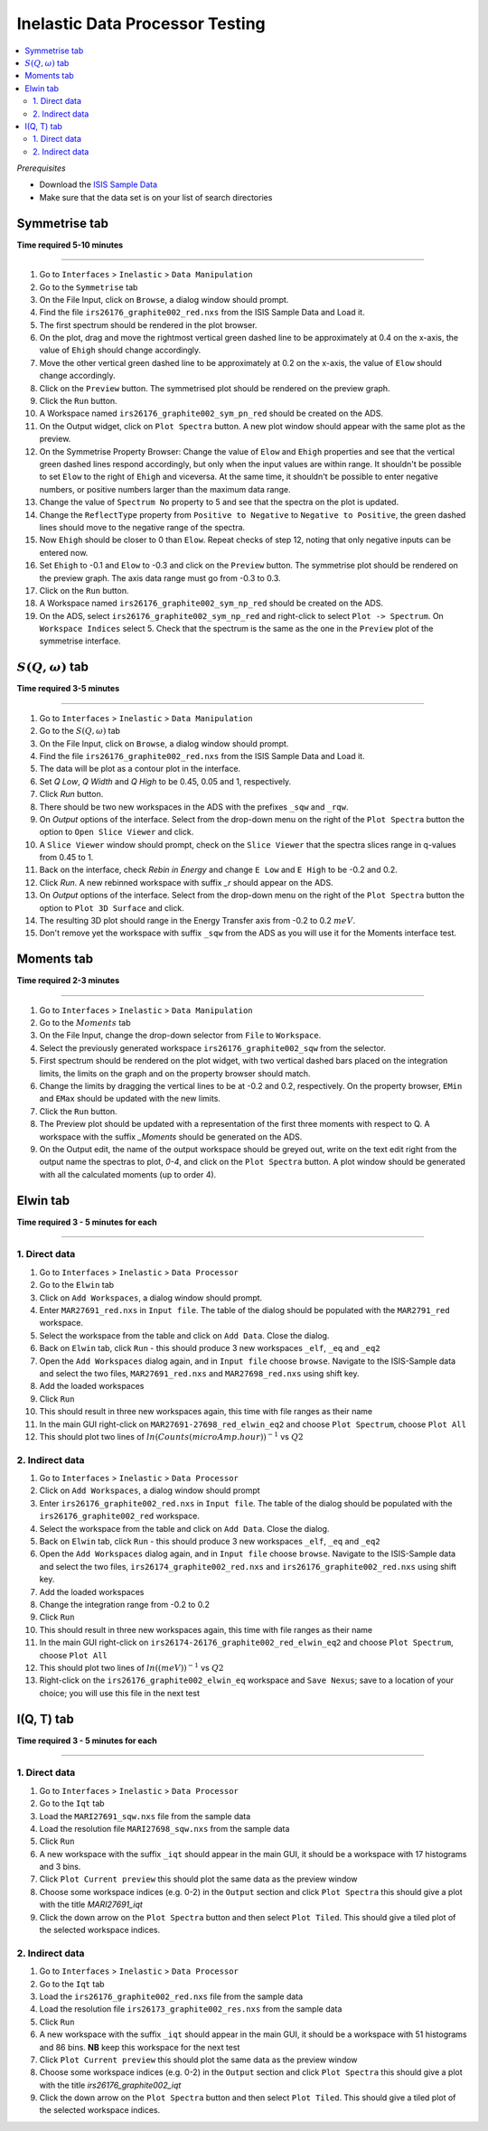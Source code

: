 Inelastic Data Processor Testing
================================

.. contents::
   :local:

*Prerequisites*

- Download the `ISIS Sample Data <http://download.mantidproject.org>`_
- Make sure that the data set is on your list of search directories

Symmetrise tab
--------------

**Time required 5-10 minutes**

--------------


#. Go to ``Interfaces`` > ``Inelastic`` > ``Data Manipulation``
#. Go to the ``Symmetrise`` tab
#. On the File Input, click on ``Browse``, a dialog window should prompt.
#. Find the file ``irs26176_graphite002_red.nxs`` from the ISIS Sample Data and Load it.
#. The first spectrum should be rendered in the plot browser.
#. On the plot, drag and move the rightmost vertical green dashed line to be approximately at 0.4 on the x-axis, the value of ``Ehigh`` should change accordingly.
#. Move the other vertical green dashed line to be approximately at 0.2 on the x-axis, the value of ``Elow`` should change accordingly.
#. Click on the ``Preview`` button. The symmetrised plot should be rendered on the preview graph.
#. Click the ``Run`` button.
#. A Workspace named ``irs26176_graphite002_sym_pn_red`` should be created on the ADS.
#. On the Output widget, click on ``Plot Spectra`` button. A new plot window should appear with the same plot as the preview.
#. On the Symmetrise Property Browser: Change the value of ``Elow`` and ``Ehigh`` properties and see that the vertical green dashed lines
   respond accordingly, but only when the input values are within range. It shouldn't be possible to set ``Elow`` to the right of ``Ehigh`` and viceversa.
   At the same time, it shouldn't be possible to enter negative numbers, or positive numbers larger than the maximum data range.
#. Change the value of ``Spectrum No`` property to 5 and see that the spectra on the plot is updated.
#. Change the ``ReflectType`` property from ``Positive to Negative`` to ``Negative to Positive``, the green dashed lines should move to the negative range of the spectra.
#. Now ``Ehigh`` should be closer to 0 than ``Elow``. Repeat checks of step 12, noting that only negative inputs can be entered now.
#. Set ``Ehigh`` to -0.1 and ``Elow`` to -0.3 and click on the ``Preview`` button. The symmetrise plot should be rendered on the preview graph.
   The axis data range must go from -0.3 to 0.3.
#. Click on the ``Run`` button.
#. A Workspace named ``irs26176_graphite002_sym_np_red`` should be created on the ADS.
#. On the ADS, select ``irs26176_graphite002_sym_np_red`` and right-click to select ``Plot -> Spectrum``. On ``Workspace Indices`` select 5.
   Check that the spectrum is the same as the one in the ``Preview`` plot of the symmetrise interface.

.. _symmetrise_inelastic_test:

:math:`S(Q, \omega)` tab
------------------------

**Time required 3-5 minutes**

--------------


#. Go to ``Interfaces`` > ``Inelastic`` > ``Data Manipulation``
#. Go to the :math:`S(Q, \omega)` tab
#. On the File Input, click on ``Browse``, a dialog window should prompt.
#. Find the file ``irs26176_graphite002_red.nxs`` from the ISIS Sample Data and Load it.
#. The data will be plot as a contour plot in the interface.
#. Set `Q Low`, `Q Width` and `Q High` to be 0.45, 0.05 and 1, respectively.
#. Click `Run` button.
#. There should be two new workspaces in the ADS with the prefixes ``_sqw`` and ``_rqw``.
#. On `Output` options of the interface. Select from the drop-down menu on the right of the ``Plot Spectra`` button the option to ``Open Slice Viewer`` and click.
#. A ``Slice Viewer`` window should prompt, check on the ``Slice Viewer`` that the spectra slices range in q-values from 0.45 to 1.
#. Back on the interface, check `Rebin in Energy` and change ``E Low`` and ``E High`` to be -0.2 and 0.2.
#. Click `Run`. A new rebinned workspace with suffix `_r` should appear on the ADS.
#. On `Output` options of the interface. Select from the drop-down menu on the right of the ``Plot Spectra`` button the option to ``Plot 3D Surface`` and click.
#. The resulting 3D plot should range in the Energy Transfer axis from -0.2 to 0.2 :math:`meV`.
#. Don't remove yet the workspace with suffix ``_sqw`` from the ADS as you will use it for the Moments interface test.

.. _sqw_inelastic_test:

Moments tab
-----------

**Time required 2-3 minutes**

--------------


#. Go to ``Interfaces`` > ``Inelastic`` > ``Data Manipulation``
#. Go to the :math:`Moments` tab
#. On the File Input, change the drop-down selector from ``File`` to ``Workspace``.
#. Select the previously generated workspace ``irs26176_graphite002_sqw`` from the selector.
#. First spectrum should be rendered on the plot widget, with two vertical dashed bars placed on the integration limits,
   the limits on the graph and on the property browser should match.
#. Change the limits by dragging the vertical lines to be at -0.2 and 0.2, respectively. On the property browser, ``EMin`` and ``EMax`` should be updated with the new limits.
#. Click the ``Run`` button.
#. The Preview plot should be updated with a representation of the first three moments with respect to Q. A workspace with the suffix `_Moments` should be generated on the ADS.
#. On the Output edit, the name of the output workspace should be greyed out, write on the text edit right from the output name the spectras to plot, `0-4`, and click on the ``Plot Spectra`` button.
   A plot window should be generated with all the calculated moments (up to order 4).

.. _moments_inelastic_test:

Elwin tab
---------

**Time required 3 - 5 minutes for each**

--------------

1. Direct data
##############

#. Go to ``Interfaces`` > ``Inelastic`` > ``Data Processor``
#. Go to the ``Elwin`` tab
#. Click on ``Add Workspaces``, a dialog window should prompt.
#. Enter ``MAR27691_red.nxs`` in ``Input file``. The table of the dialog should be populated with the ``MAR2791_red`` workspace.
#. Select the workspace from the table and click on ``Add Data``. Close the dialog.
#. Back on ``Elwin`` tab, click ``Run`` - this should produce 3 new workspaces ``_elf``, ``_eq`` and ``_eq2``
#. Open the ``Add Workspaces`` dialog again, and in ``Input file`` choose ``browse``. Navigate to the ISIS-Sample data and select the two files, ``MAR27691_red.nxs`` and ``MAR27698_red.nxs`` using shift key.
#. Add the loaded workspaces
#. Click ``Run``
#. This should result in three new workspaces again, this time with file ranges as their name
#. In the main GUI right-click on ``MAR27691-27698_red_elwin_eq2`` and choose ``Plot Spectrum``, choose ``Plot All``
#. This should plot two lines of :math:`ln(Counts(microAmp.hour))^{-1}` vs :math:`Q2`

.. _elwin_inelastic_test:

2. Indirect data
################

#. Go to ``Interfaces`` > ``Inelastic`` > ``Data Processor``
#. Click on ``Add Workspaces``, a dialog window should prompt
#. Enter ``irs26176_graphite002_red.nxs`` in ``Input file``. The table of the dialog should be populated with the ``irs26176_graphite002_red`` workspace.
#. Select the workspace from the table and click on ``Add Data``. Close the dialog.
#. Back on ``Elwin`` tab, click ``Run`` - this should produce 3 new workspaces ``_elf``, ``_eq`` and ``_eq2``
#. Open the ``Add Workspaces`` dialog again, and in ``Input file`` choose ``browse``. Navigate to the ISIS-Sample data and select the two files, ``irs26174_graphite002_red.nxs`` and ``irs26176_graphite002_red.nxs`` using shift key.
#. Add the loaded workspaces
#. Change the integration range from -0.2 to 0.2
#. Click ``Run``
#. This should result in three new workspaces again, this time with file ranges as their name
#. In the main GUI right-click on ``irs26174-26176_graphite002_red_elwin_eq2`` and choose ``Plot Spectrum``, choose ``Plot All``
#. This should plot two lines of :math:`ln((meV))^{-1}` vs :math:`Q2`
#. Right-click on the ``irs26176_graphite002_elwin_eq`` workspace and ``Save Nexus``; save to a location of your choice; you will use this file in the next test

I(Q, T) tab
-----------

**Time required 3 - 5 minutes for each**

--------------

1. Direct data
##############

#. Go to ``Interfaces`` > ``Inelastic`` > ``Data Processor``
#. Go to the ``Iqt`` tab
#. Load the ``MARI27691_sqw.nxs`` file from the sample data
#. Load the resolution file ``MARI27698_sqw.nxs`` from the sample data
#. Click ``Run``
#. A new workspace with the suffix ``_iqt`` should appear in the main GUI, it should be a workspace with 17 histograms and 3 bins.
#. Click ``Plot Current preview`` this should plot the same data as the preview window
#. Choose some workspace indices (e.g. 0-2) in the ``Output`` section and click ``Plot Spectra`` this should give a plot with the title *MARI27691_iqt*
#. Click the down arrow on the ``Plot Spectra`` button and then select ``Plot Tiled``. This should give a tiled plot of the selected workspace indices.

.. _iqt_inelastic_test:

2. Indirect data
################

#. Go to ``Interfaces`` > ``Inelastic`` > ``Data Processor``
#. Go to the ``Iqt`` tab
#. Load the ``irs26176_graphite002_red.nxs`` file from the sample data
#. Load the resolution file ``irs26173_graphite002_res.nxs`` from the sample data
#. Click ``Run``
#. A new workspace with the suffix ``_iqt`` should appear in the main GUI, it should be a workspace with 51 histograms and 86 bins. **NB** keep this workspace for the next test
#. Click ``Plot Current preview`` this should plot the same data as the preview window
#. Choose some workspace indices (e.g. 0-2) in the ``Output`` section and click ``Plot Spectra`` this should give a plot with the title *irs26176_graphite002_iqt*
#. Click the down arrow on the ``Plot Spectra`` button and then select ``Plot Tiled``. This should give a tiled plot of the selected workspace indices.
